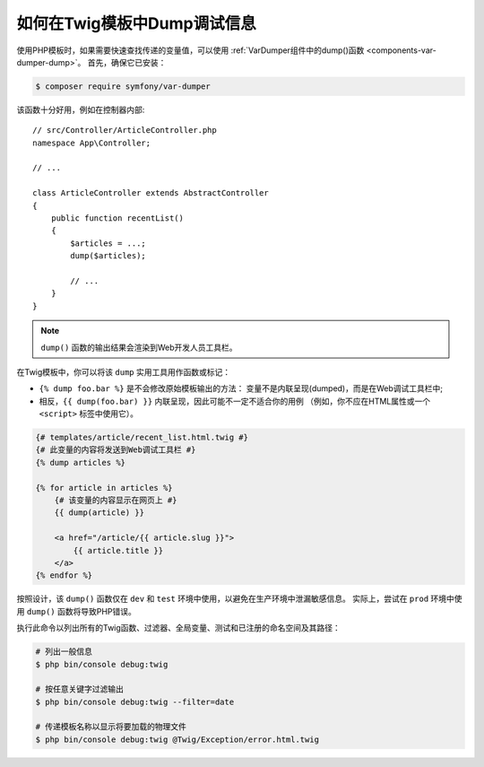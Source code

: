 .. index::
    single: Templating; Debug
    single: Templating; Dump
    single: Twig; Debug
    single: Twig; Dump

如何在Twig模板中Dump调试信息
===============================================

使用PHP模板时，如果需要快速查找传递的变量值，可以使用
:ref:`VarDumper组件中的dump()函数 <components-var-dumper-dump>`。
首先，确保它已安装：

.. code-block:: terminal

    $ composer require symfony/var-dumper

该函数十分好用，例如在控制器内部::

    // src/Controller/ArticleController.php
    namespace App\Controller;

    // ...

    class ArticleController extends AbstractController
    {
        public function recentList()
        {
            $articles = ...;
            dump($articles);

            // ...
        }
    }

.. note::

    ``dump()`` 函数的输出结果会渲染到Web开发人员工具栏。

在Twig模板中，你可以将该 ``dump`` 实用工具用作函数或标记：

* ``{% dump foo.bar %}`` 是不会修改原始模板输出的方法：
  变量不是内联呈现(dumped)，而是在Web调试工具栏中;
* 相反，``{{ dump(foo.bar) }}`` 内联呈现，因此可能不一定不适合你的用例
  （例如，你不应在HTML属性或一个 ``<script>`` 标签中使用它）。

.. code-block:: html+twig

    {# templates/article/recent_list.html.twig #}
    {# 此变量的内容将发送到Web调试工具栏 #}
    {% dump articles %}

    {% for article in articles %}
        {# 该变量的内容显示在网页上 #}
        {{ dump(article) }}

        <a href="/article/{{ article.slug }}">
            {{ article.title }}
        </a>
    {% endfor %}

按照设计，该 ``dump()`` 函数仅在 ``dev`` 和 ``test`` 环境中使用，以避免在生产环境中泄漏敏感信息。
实际上，尝试在 ``prod`` 环境中使用 ``dump()`` 函数将导致PHP错误。

执行此命令以列出所有的Twig函数、过滤器、全局变量、测试和已注册的命名空间及其路径：

.. code-block:: terminal

    # 列出一般信息
    $ php bin/console debug:twig

    # 按任意关键字过滤输出
    $ php bin/console debug:twig --filter=date

    # 传递模板名称以显示将要加载的物理文件
    $ php bin/console debug:twig @Twig/Exception/error.html.twig
